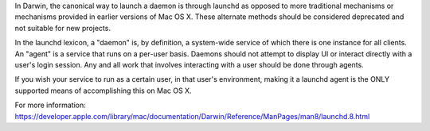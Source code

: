 .. The contents of this file are included in multiple topics.
.. This file should not be changed in a way that hinders its ability to appear in multiple documentation sets.

In Darwin, the canonical way to launch a daemon is through launchd as opposed to more traditional
mechanisms or mechanisms provided in earlier versions of Mac OS X. These alternate methods should be
considered deprecated and not suitable for new projects.

In the launchd lexicon, a "daemon" is, by definition, a system-wide service of which there is one
instance for all clients. An "agent" is a service that runs on a per-user basis. Daemons should not
attempt to display UI or interact directly with a user's login session. Any and all work that involves
interacting with a user should be done through agents.

If you wish your service to run as a certain user, in that user's environment, making it a launchd
agent is the ONLY supported means of accomplishing this on Mac OS X.

For more information: https://developer.apple.com/library/mac/documentation/Darwin/Reference/ManPages/man8/launchd.8.html
